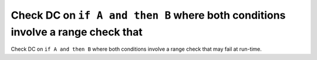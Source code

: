 Check DC on ``if A and then B`` where both conditions involve a range check that
================================================================================

Check DC on ``if A and then B`` where both conditions involve a range check that
may fail at run-time.
